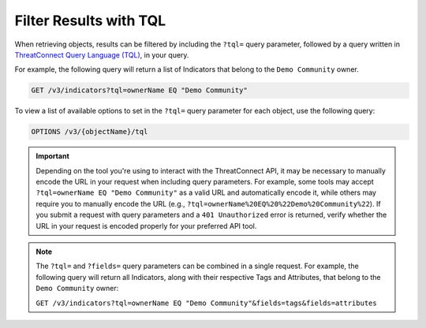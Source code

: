 Filter Results with TQL
-----------------------

When retrieving objects, results can be filtered by including the ``?tql=`` query parameter, followed by a query written in `ThreatConnect Query Language (TQL) <https://training.threatconnect.com/learn/article/using-threatconnect-query-language-tql-kb-article>`__, in your query.

For example, the following query will return a list of Indicators that belong to the ``Demo Community`` owner.

.. code::

    GET /v3/indicators?tql=ownerName EQ "Demo Community"

To view a list of available options to set in the ``?tql=`` query parameter for each object, use the following query:

.. code::

    OPTIONS /v3/{objectName}/tql

.. important::
    Depending on the tool you're using to interact with the ThreatConnect API, it may be necessary to manually encode the URL in your request when including query parameters. For example, some tools may accept ``?tql=ownerName EQ "Demo Community"`` as a valid URL and automatically encode it, while others may require you to manually encode the URL (e.g., ``?tql=ownerName%20EQ%20%22Demo%20Community%22``). If you submit a request with query parameters and a ``401 Unauthorized`` error is returned, verify whether the URL in your request is encoded properly for your preferred API tool.

.. note::
    The ``?tql=`` and ``?fields=`` query parameters can be combined in a single request. For example, the following query will return all Indicators, along with their respective Tags and Attributes, that belong to the ``Demo Community`` owner:

    ``GET /v3/indicators?tql=ownerName EQ "Demo Community"&fields=tags&fields=attributes``